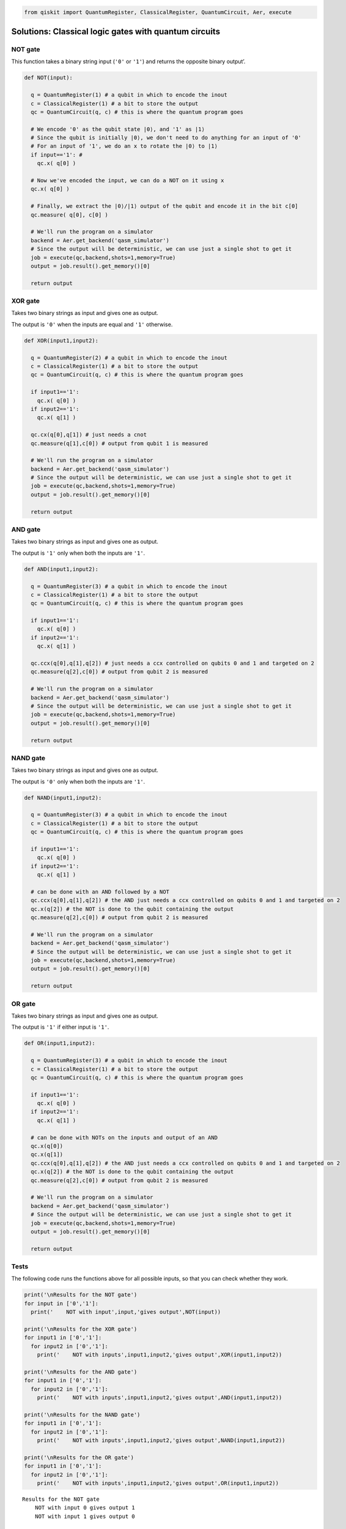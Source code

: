 .. code:: ipython3

    from qiskit import QuantumRegister, ClassicalRegister, QuantumCircuit, Aer, execute

Solutions: Classical logic gates with quantum circuits
======================================================

NOT gate
--------

This function takes a binary string input (``'0'`` or ``'1'``) and
returns the opposite binary output’.

.. code:: ipython3

    def NOT(input):
    
      q = QuantumRegister(1) # a qubit in which to encode the inout
      c = ClassicalRegister(1) # a bit to store the output
      qc = QuantumCircuit(q, c) # this is where the quantum program goes
      
      # We encode '0' as the qubit state |0⟩, and '1' as |1⟩
      # Since the qubit is initially |0⟩, we don't need to do anything for an input of '0'
      # For an input of '1', we do an x to rotate the |0⟩ to |1⟩
      if input=='1': #
        qc.x( q[0] )
        
      # Now we've encoded the input, we can do a NOT on it using x
      qc.x( q[0] )
      
      # Finally, we extract the |0⟩/|1⟩ output of the qubit and encode it in the bit c[0]
      qc.measure( q[0], c[0] )
      
      # We'll run the program on a simulator
      backend = Aer.get_backend('qasm_simulator')
      # Since the output will be deterministic, we can use just a single shot to get it
      job = execute(qc,backend,shots=1,memory=True)
      output = job.result().get_memory()[0]
      
      return output

XOR gate
--------

Takes two binary strings as input and gives one as output.

The output is ``'0'`` when the inputs are equal and ``'1'`` otherwise.

.. code:: ipython3

    def XOR(input1,input2):
      
      q = QuantumRegister(2) # a qubit in which to encode the inout
      c = ClassicalRegister(1) # a bit to store the output
      qc = QuantumCircuit(q, c) # this is where the quantum program goes
      
      if input1=='1':
        qc.x( q[0] )
      if input2=='1':
        qc.x( q[1] )
      
      qc.cx(q[0],q[1]) # just needs a cnot
      qc.measure(q[1],c[0]) # output from qubit 1 is measured
      
      # We'll run the program on a simulator
      backend = Aer.get_backend('qasm_simulator')
      # Since the output will be deterministic, we can use just a single shot to get it
      job = execute(qc,backend,shots=1,memory=True)
      output = job.result().get_memory()[0]
      
      return output

AND gate
--------

Takes two binary strings as input and gives one as output.

The output is ``'1'`` only when both the inputs are ``'1'``.

.. code:: ipython3

    def AND(input1,input2):
      
      q = QuantumRegister(3) # a qubit in which to encode the inout
      c = ClassicalRegister(1) # a bit to store the output
      qc = QuantumCircuit(q, c) # this is where the quantum program goes
      
      if input1=='1':
        qc.x( q[0] )
      if input2=='1':
        qc.x( q[1] )
      
      qc.ccx(q[0],q[1],q[2]) # just needs a ccx controlled on qubits 0 and 1 and targeted on 2
      qc.measure(q[2],c[0]) # output from qubit 2 is measured
      
      # We'll run the program on a simulator
      backend = Aer.get_backend('qasm_simulator')
      # Since the output will be deterministic, we can use just a single shot to get it
      job = execute(qc,backend,shots=1,memory=True)
      output = job.result().get_memory()[0]
      
      return output

NAND gate
---------

Takes two binary strings as input and gives one as output.

The output is ``'0'`` only when both the inputs are ``'1'``.

.. code:: ipython3

    def NAND(input1,input2):
      
      q = QuantumRegister(3) # a qubit in which to encode the inout
      c = ClassicalRegister(1) # a bit to store the output
      qc = QuantumCircuit(q, c) # this is where the quantum program goes
      
      if input1=='1':
        qc.x( q[0] )
      if input2=='1':
        qc.x( q[1] )
        
      # can be done with an AND followed by a NOT
      qc.ccx(q[0],q[1],q[2]) # the AND just needs a ccx controlled on qubits 0 and 1 and targeted on 2
      qc.x(q[2]) # the NOT is done to the qubit containing the output
      qc.measure(q[2],c[0]) # output from qubit 2 is measured
      
      # We'll run the program on a simulator
      backend = Aer.get_backend('qasm_simulator')
      # Since the output will be deterministic, we can use just a single shot to get it
      job = execute(qc,backend,shots=1,memory=True)
      output = job.result().get_memory()[0]
      
      return output

OR gate
-------

Takes two binary strings as input and gives one as output.

The output is ``'1'`` if either input is ``'1'``.

.. code:: ipython3

    def OR(input1,input2):
      
      q = QuantumRegister(3) # a qubit in which to encode the inout
      c = ClassicalRegister(1) # a bit to store the output
      qc = QuantumCircuit(q, c) # this is where the quantum program goes
      
      if input1=='1':
        qc.x( q[0] )
      if input2=='1':
        qc.x( q[1] )
        
      # can be done with NOTs on the inputs and output of an AND
      qc.x(q[0])
      qc.x(q[1])
      qc.ccx(q[0],q[1],q[2]) # the AND just needs a ccx controlled on qubits 0 and 1 and targeted on 2
      qc.x(q[2]) # the NOT is done to the qubit containing the output
      qc.measure(q[2],c[0]) # output from qubit 2 is measured
      
      # We'll run the program on a simulator
      backend = Aer.get_backend('qasm_simulator')
      # Since the output will be deterministic, we can use just a single shot to get it
      job = execute(qc,backend,shots=1,memory=True)
      output = job.result().get_memory()[0]
      
      return output

Tests
-----

The following code runs the functions above for all possible inputs, so
that you can check whether they work.

.. code:: ipython3

    print('\nResults for the NOT gate')
    for input in ['0','1']:
      print('    NOT with input',input,'gives output',NOT(input))
      
    print('\nResults for the XOR gate')
    for input1 in ['0','1']:
      for input2 in ['0','1']:
        print('    NOT with inputs',input1,input2,'gives output',XOR(input1,input2))
      
    print('\nResults for the AND gate')
    for input1 in ['0','1']:
      for input2 in ['0','1']:
        print('    NOT with inputs',input1,input2,'gives output',AND(input1,input2))
      
    print('\nResults for the NAND gate')
    for input1 in ['0','1']:
      for input2 in ['0','1']:
        print('    NOT with inputs',input1,input2,'gives output',NAND(input1,input2))
      
    print('\nResults for the OR gate')
    for input1 in ['0','1']:
      for input2 in ['0','1']:
        print('    NOT with inputs',input1,input2,'gives output',OR(input1,input2))


.. parsed-literal::

    
    Results for the NOT gate
        NOT with input 0 gives output 1
        NOT with input 1 gives output 0
    
    Results for the XOR gate
        NOT with inputs 0 0 gives output 0
        NOT with inputs 0 1 gives output 1
        NOT with inputs 1 0 gives output 1
        NOT with inputs 1 1 gives output 0
    
    Results for the AND gate
        NOT with inputs 0 0 gives output 0
        NOT with inputs 0 1 gives output 0
        NOT with inputs 1 0 gives output 0
        NOT with inputs 1 1 gives output 1
    
    Results for the NAND gate
        NOT with inputs 0 0 gives output 1
        NOT with inputs 0 1 gives output 1
        NOT with inputs 1 0 gives output 1
        NOT with inputs 1 1 gives output 0
    
    Results for the OR gate
        NOT with inputs 0 0 gives output 0
        NOT with inputs 0 1 gives output 1
        NOT with inputs 1 0 gives output 1
        NOT with inputs 1 1 gives output 1



